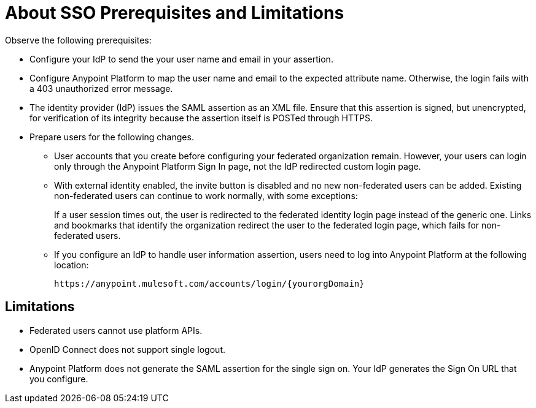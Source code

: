 = About SSO Prerequisites and Limitations

Observe the following prerequisites:

* Configure your IdP to send the your user name and email in your assertion. 
* Configure Anypoint Platform to map the user name and email to the expected attribute name. Otherwise, the login fails with a 403 unauthorized error message.
* The identity provider (IdP) issues the SAML assertion as an XML file. Ensure that this assertion is signed, but unencrypted, for verification of its integrity because the assertion itself is POSTed through HTTPS. 
* Prepare users for the following changes. 
+
** User accounts that you create before configuring your federated organization remain. However, your users can login only through the Anypoint Platform Sign In page, not the IdP redirected custom login page. 
** With external identity enabled, the invite button is disabled and no new non-federated users can be added. Existing non-federated users can continue to work normally, with some exceptions:
+
If a user session times out, the user is redirected to the federated identity login page instead of the generic one. Links and bookmarks that identify the organization redirect the user to the federated login page, which fails for non-federated users.
+
** If you configure an IdP to handle user information assertion, users need to log into Anypoint Platform at the following location:
+
`+https://anypoint.mulesoft.com/accounts/login/{yourorgDomain}+`

== Limitations

* Federated users cannot use platform APIs.
* OpenID Connect does not support single logout. 
* Anypoint Platform does not generate the SAML assertion for the single sign on. Your IdP generates the Sign On URL that you configure.


